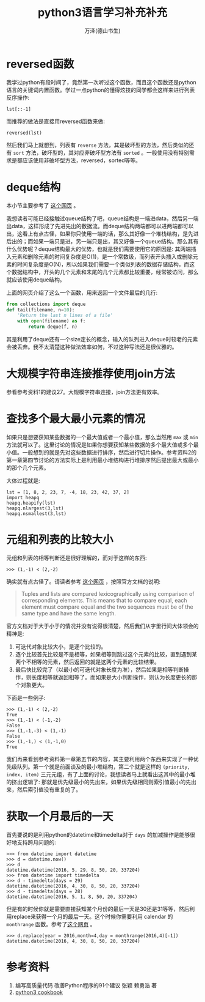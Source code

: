 #+LATEX_CLASS: article
#+LATEX_CLASS_OPTIONS:[11pt,oneside]
#+LATEX_HEADER: \usepackage{article}


#+TITLE: python3语言学习补充补充
#+AUTHOR: 万泽(德山书生)
#+CREATOR: wanze(<a href="mailto:a358003542@gmail.com">a358003542@gmail.com</a>)
#+DESCRIPTION: 制作者邮箱：a358003542@gmail.com


* reversed函数
我学过python有段时间了，竟然第一次听过这个函数，而且这个函数还是python语言的关键词内置函数。学过一点python的懂得炫技的同学都会这样来进行列表反序操作:
#+BEGIN_EXAMPLE
lst[::-1]
#+END_EXAMPLE

而推荐的做法是直接用reversed函数来做:
#+BEGIN_EXAMPLE
reversed(lst)
#+END_EXAMPLE

然后我们马上就想到，列表有 ~reverse~ 方法，其是破坏型的方法，然后类似的还有 ~sort~ 方法，破坏型的，其对应非破坏型方法有 ~sorted~ 。一般使用没有特别需求是都应该使用非破坏型方法，reversed，sorted等等。

* deque结构
本小节主要参考了 [[http://python3-cookbook.readthedocs.io/zh_CN/latest/c01/p03_keep_last_n_items.html][这个网页]] 。

我想读者可能已经接触过queue结构了吧，queue结构是一端进data，然后另一端出data，这样形成了先进先出的数据流。而deque结构两端都可以进两端都可以出，这看上有点古怪，如果你只使用一端的话，那么其好像一个堆栈结构，是先进后出的；而如果一端只是进，另一端只是出，其又好像一个queue结构。那么其有什么优势呢？deque结构最大的优势，也就是我们需要使用它的原因是: 其两端插入元素和删除元素的时间复杂度是O(1)，是一个常数级，而列表开头插入或删除元素的时间复杂度是O(N)，所以如果我们需要一个类似列表的数据存储结构，而这个数据结构中，开头的几个元素和末尾的几个元素都比较重要，经常被访问，那么就应该使用deque结构。

上面的网页介绍了这么一个函数，用来返回一个文件最后的几行:
#+BEGIN_SRC python
from collections import deque
def tail(filename, n=10):
    'Return the last n lines of a file'
    with open(filename) as f:
        return deque(f, n)
#+END_SRC

其是利用了deque还有一个size定长的概念，输入的队列进入deque时较老的元素会被丢弃。我不太清楚这种做法效率如何，不过这种写法还是很优雅的。


* 大规模字符串连接推荐使用join方法
参看参考资料1的建议27。大规模字符串连接，join方法更有效率。

* 查找多个最大最小元素的情况
如果只是想要获知某些数据的一个最大值或者一个最小值，那么当然用 ~max~ 或 ~min~ 方法就可以了。这里讨论的情况是如果你想要获知某些数据的多个最大值或多个最小值。一般想到的就是先对这些数据进行排序，然后进行切片操作。参考资料2的第一章第四节讨论的方法实际上是利用最小堆结构进行堆排序然后提出最大或最小的那个几个元素。

大体过程就是:
#+BEGIN_EXAMPLE
lst = [1, 8, 2, 23, 7, -4, 18, 23, 42, 37, 2]
import heapq
heapq.heapify(lst)
heapq.nlargest(3,lst)
heapq.nsmallest(3,lst)
#+END_EXAMPLE

* 元组和列表的比较大小
元组和列表的相等判断还是很好理解的，而对于这样的东西:

#+BEGIN_EXAMPLE
>>> (1,-1) < (2,-2)
#+END_EXAMPLE

确实就有点古怪了。请读者参考 [[http://stackoverflow.com/questions/5292303/python-tuple-comparison][这个网页]] ，按照官方文档的说明:
#+BEGIN_QUOTE
Tuples and lists are compared lexicographically using comparison of corresponding elements. This means that to compare equal, each element must compare equal and the two sequences must be of the same type and have the same length.
#+END_QUOTE

官方文档对于大于小于的情况并没有说得很清楚，然后我们从字里行间大体领会的精神是:

1. 可迭代对象比较大小，是逐个比较的。
2. 逐个比较首先比较是不是相等，如果相等则跳过这个元素的比较，直到遇到某两个不相等的元素，然后返回的就是这两个元素的比较结果。
3. 最后快比较完了（以最小的可迭代对象长度为准），然后如果是相等判断操作，则长度相等就返回相等了。而如果是大小判断操作，则认为长度更长的那个对象更大。

下面是一些例子:
#+BEGIN_EXAMPLE
>>> (1,-1) < (2,-2)
True
>>> (1,-1) < (-1,-2)
False
>>> (1,-1,-3) < (1,-1)
False
>>> (1,-1,) < (1,-1,0)
True
#+END_EXAMPLE

我们再来看到参考资料第一章第五节的内容，其主要利用两个东西来实现了一种优先级队列。第一个就是前面谈及的最小堆结构，第二个就是这样的 ~(priority, index, item)~ 三元元组，有了上面的讨论，我想读者马上就看出这其中的最小堆的挤出逻辑了: 那就是优先级最小的先出来，如果优先级相同则索引值最小的先出来，然后索引值没有重复的了。


* 获取一个月最后的一天
首先要说的是利用python的datetime和timedelta对于 ~days~ 的加减操作是能够很好地支持跨月问题的:

#+BEGIN_EXAMPLE
>>> from datetime import datetime
>>> d = datetime.now()
>>> d
datetime.datetime(2016, 5, 29, 8, 50, 20, 337204)
>>> from datetime import timedelta
>>> d - timedelta(days = 29)
datetime.datetime(2016, 4, 30, 8, 50, 20, 337204)
>>> d - timedelta(days = 28)
datetime.datetime(2016, 5, 1, 8, 50, 20, 337204)
#+END_EXAMPLE

但是有的时候你就是需要直接获知某个月份的最后一天是30还是31等等，然后利用replace来获得一个月的最后一天。这个时候你需要利用 calendar 的 ~monthrange~ 函数。参考了[[http://stackoverflow.com/questions/42950/get-last-day-of-the-month-in-python][这个网页]] 。

#+BEGIN_EXAMPLE
>>> d.replace(year = 2016,month=4,day = monthrange(2016,4)[-1])
datetime.datetime(2016, 4, 30, 8, 50, 20, 337204)
#+END_EXAMPLE

* 参考资料
1. 编写高质量代码 改善Python程序的91个建议 张颖 赖勇浩 著
2. [[http://python3-cookbook.readthedocs.io/][python3 cookbook]] 



